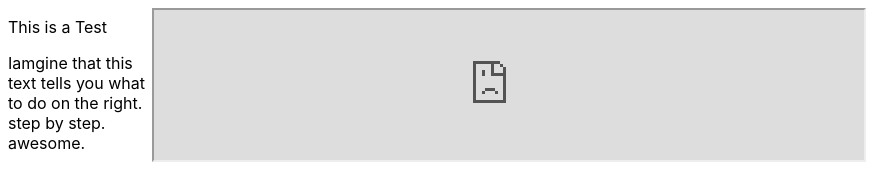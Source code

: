 :jbake-title: Tutorial-Test
:jbake-date: 2020-07-10
:jbake-type: page
:jbake-status: published

[cols="1,5"]
|===
| This is a Test

Iamgine that this text tells you what to do on the right. +
step by step. +
awesome.
a|
++++
<iframe src="https://gitpod.io/#https://github.com/docToolchain/docToolchain" style="width:100%; height: 100%"/>
++++
|===